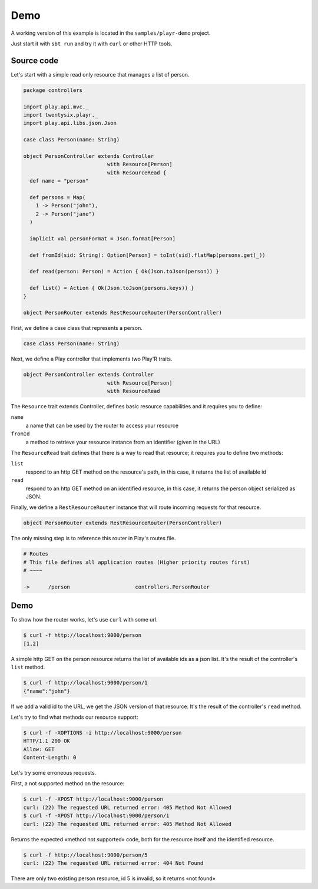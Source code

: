 ====
Demo
====

A working version of this example is located in the ``samples/playr-demo`` project.

Just start it with ``sbt run`` and try it with ``curl`` or other HTTP tools.

Source code
===========

Let's start with a simple read only resource that manages a list of person.

.. code-block:: scala
 
  package controllers
  
  import play.api.mvc._
  import twentysix.playr._
  import play.api.libs.json.Json
  
  case class Person(name: String)
  
  object PersonController extends Controller
                             with Resource[Person]
                             with ResourceRead {
    def name = "person"
  
    def persons = Map(
      1 -> Person("john"),
      2 -> Person("jane")
    )
  
    implicit val personFormat = Json.format[Person]
  
    def fromId(sid: String): Option[Person] = toInt(sid).flatMap(persons.get(_))
  
    def read(person: Person) = Action { Ok(Json.toJson(person)) }
  
    def list() = Action { Ok(Json.toJson(persons.keys)) }
  }
  
  object PersonRouter extends RestResourceRouter(PersonController)


First, we define a case class that represents a person.

.. code-block:: scala

  case class Person(name: String)


Next, we define a Play controller that implements two Play'R traits.

.. code-block:: scala

  object PersonController extends Controller
                             with Resource[Person]
                             with ResourceRead


The ``Resource`` trait extends Controller, defines basic resource capabilities and it requires you to define:

``name``
  a name that can be used by the router to access your resource

``fromId``
  a method to retrieve your resource instance from an identifier (given in the URL)


The ``ResourceRead`` trait defines that there is a way to read that resource; it requires you to define two methods:

``list``
  respond to an http GET method on the resource's path, in this case, it returns the list of available id

``read``
  respond to an http GET method on an identified resource, in this case, it returns the person object serialized as JSON.


Finally, we define a ``RestResourceRouter`` instance that will route incoming requests for that resource.

.. code-block:: scala

  object PersonRouter extends RestResourceRouter(PersonController)


The only missing step is to reference this router in Play's routes file.

.. code:: nginx

  # Routes
  # This file defines all application routes (Higher priority routes first)
  # ~~~~

  ->      /person                     controllers.PersonRouter


Demo
====

To show how the router works, let's use ``curl`` with some url.

.. code-block:: console

  $ curl -f http://localhost:9000/person
  [1,2]

A simple http GET on the person resource returns the list of available ids as a json list.
It's the result of the controller's ``list`` method.

.. code-block:: console

  $ curl -f http://localhost:9000/person/1
  {"name":"john"}

If we add a valid id to the URL, we get the JSON version of that resource.
It's the result of the controller's ``read`` method.


Let's try to find what methods our resource support:

.. code-block:: console

  $ curl -f -XOPTIONS -i http://localhost:9000/person
  HTTP/1.1 200 OK
  Allow: GET
  Content-Length: 0


Let's try some erroneous requests.

First, a not supported method on the resource:

.. code-block:: console

  $ curl -f -XPOST http://localhost:9000/person
  curl: (22) The requested URL returned error: 405 Method Not Allowed
  $ curl -f -XPOST http://localhost:9000/person/1
  curl: (22) The requested URL returned error: 405 Method Not Allowed

Returns the expected «method not supported» code, both for the resource itself and the identified resource.

.. code-block:: console

  $ curl -f http://localhost:9000/person/5
  curl: (22) The requested URL returned error: 404 Not Found

There are only two existing person resource, id 5 is invalid, so it returns «not found»



